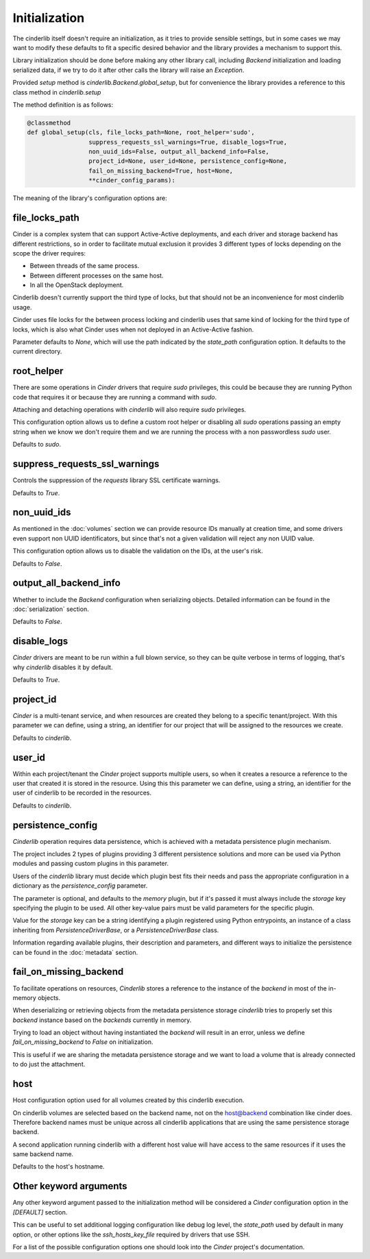 ==============
Initialization
==============

The cinderlib itself doesn't require an initialization, as it tries to provide
sensible settings, but in some cases we may want to modify these defaults to
fit a specific desired behavior and the library provides a mechanism to support
this.

Library initialization should be done before making any other library call,
including *Backend* initialization and loading serialized data, if we try to do
it after other calls the library will raise an `Exception`.

Provided *setup* method is `cinderlib.Backend.global_setup`, but for
convenience the library provides a reference to this class method in
`cinderlib.setup`

The method definition is as follows:

.. code-block:: python

    @classmethod
    def global_setup(cls, file_locks_path=None, root_helper='sudo',
                     suppress_requests_ssl_warnings=True, disable_logs=True,
                     non_uuid_ids=False, output_all_backend_info=False,
                     project_id=None, user_id=None, persistence_config=None,
                     fail_on_missing_backend=True, host=None,
                     **cinder_config_params):

The meaning of the library's configuration options are:

file_locks_path
---------------

Cinder is a complex system that can support Active-Active deployments, and each
driver and storage backend has different restrictions, so in order to
facilitate mutual exclusion it provides 3 different types of locks depending
on the scope the driver requires:

- Between threads of the same process.
- Between different processes on the same host.
- In all the OpenStack deployment.

Cinderlib doesn't currently support the third type of locks, but that should
not be an inconvenience for most cinderlib usage.

Cinder uses file locks for the between process locking and cinderlib uses that
same kind of locking for the third type of locks, which is also what Cinder
uses when not deployed in an Active-Active fashion.

Parameter defaults to `None`, which will use the path indicated by the
`state_path` configuration option.  It defaults to the current directory.

root_helper
-----------

There are some operations in *Cinder* drivers that require `sudo` privileges,
this could be because they are running Python code that requires it or because
they are running a command with `sudo`.

Attaching and detaching operations with *cinderlib* will also require `sudo`
privileges.

This configuration option allows us to define a custom root helper or disabling
all `sudo` operations passing an empty string when we know we don't require
them and we are running the process with a non passwordless `sudo` user.

Defaults to `sudo`.

suppress_requests_ssl_warnings
------------------------------

Controls the suppression of the *requests* library SSL certificate warnings.

Defaults to `True`.

non_uuid_ids
------------

As mentioned in the :doc:`volumes` section we can provide resource IDs manually
at creation time, and some drivers even support non UUID identificators, but
since that's not a given validation will reject any non UUID value.

This configuration option allows us to disable the validation on the IDs, at
the user's risk.

Defaults to `False`.

output_all_backend_info
-----------------------

Whether to include the *Backend* configuration when serializing objects.
Detailed information can be found in the :doc:`serialization` section.

Defaults to `False`.

disable_logs
------------

*Cinder* drivers are meant to be run within a full blown service, so they can
be quite verbose in terms of logging, that's why *cinderlib* disables it by
default.

Defaults to `True`.

project_id
----------

*Cinder* is a multi-tenant service, and when resources are created they belong
to a specific tenant/project.  With this parameter we can define, using a
string, an identifier for our project that will be assigned to the resources we
create.

Defaults to `cinderlib`.

user_id
-------

Within each project/tenant the *Cinder* project supports multiple users, so
when it creates a resource a reference to the user that created it is stored
in the resource.  Using this this parameter we can define, using a string, an
identifier for the user of cinderlib to be recorded in the resources.

Defaults to `cinderlib`.

persistence_config
------------------

*Cinderlib* operation requires data persistence, which is achieved with a
metadata persistence plugin mechanism.

The project includes 2 types of plugins providing 3 different persistence
solutions and more can be used via Python modules and passing custom plugins in
this parameter.

Users of the *cinderlib* library must decide which plugin best fits their needs
and pass the appropriate configuration in a dictionary as the
`persistence_config` parameter.

The parameter is optional, and defaults to the `memory` plugin, but if it's
passed it must always include the `storage` key specifying the plugin to be
used.  All other key-value pairs must be valid parameters for the specific
plugin.

Value for the `storage` key can be a string identifying a plugin registered
using Python entrypoints, an instance of a class inheriting from
`PersistenceDriverBase`, or a `PersistenceDriverBase` class.

Information regarding available plugins, their description and parameters, and
different ways to initialize the persistence can be found in the
:doc:`metadata` section.

fail_on_missing_backend
-----------------------

To facilitate operations on resources, *Cinderlib* stores a reference to the
instance of the *backend* in most of the in-memory objects.

When deserializing or retrieving objects from the metadata persistence storage
*cinderlib* tries to properly set this *backend* instance based on the
*backends* currently in memory.

Trying to load an object without having instantiated the *backend* will result
in an error, unless we define `fail_on_missing_backend` to `False` on
initialization.

This is useful if we are sharing the metadata persistence storage and we want
to load a volume that is already connected to do just the attachment.

host
----

Host configuration option used for all volumes created by this cinderlib
execution.

On cinderlib volumes are selected based on the backend name, not on the
host@backend combination like cinder does.  Therefore backend names must be
unique across all cinderlib applications that are using the same persistence
storage backend.

A second application running cinderlib with a different host value will have
access to the same resources if it uses the same backend name.

Defaults to the host's hostname.

Other keyword arguments
-----------------------

Any other keyword argument passed to the initialization method will be
considered a *Cinder* configuration option in the `[DEFAULT]` section.

This can be useful to set additional logging configuration like debug log
level, the `state_path` used by default in many option, or other options like
the `ssh_hosts_key_file` required by drivers that use SSH.

For a list of the possible configuration options one should look into the
*Cinder* project's documentation.
